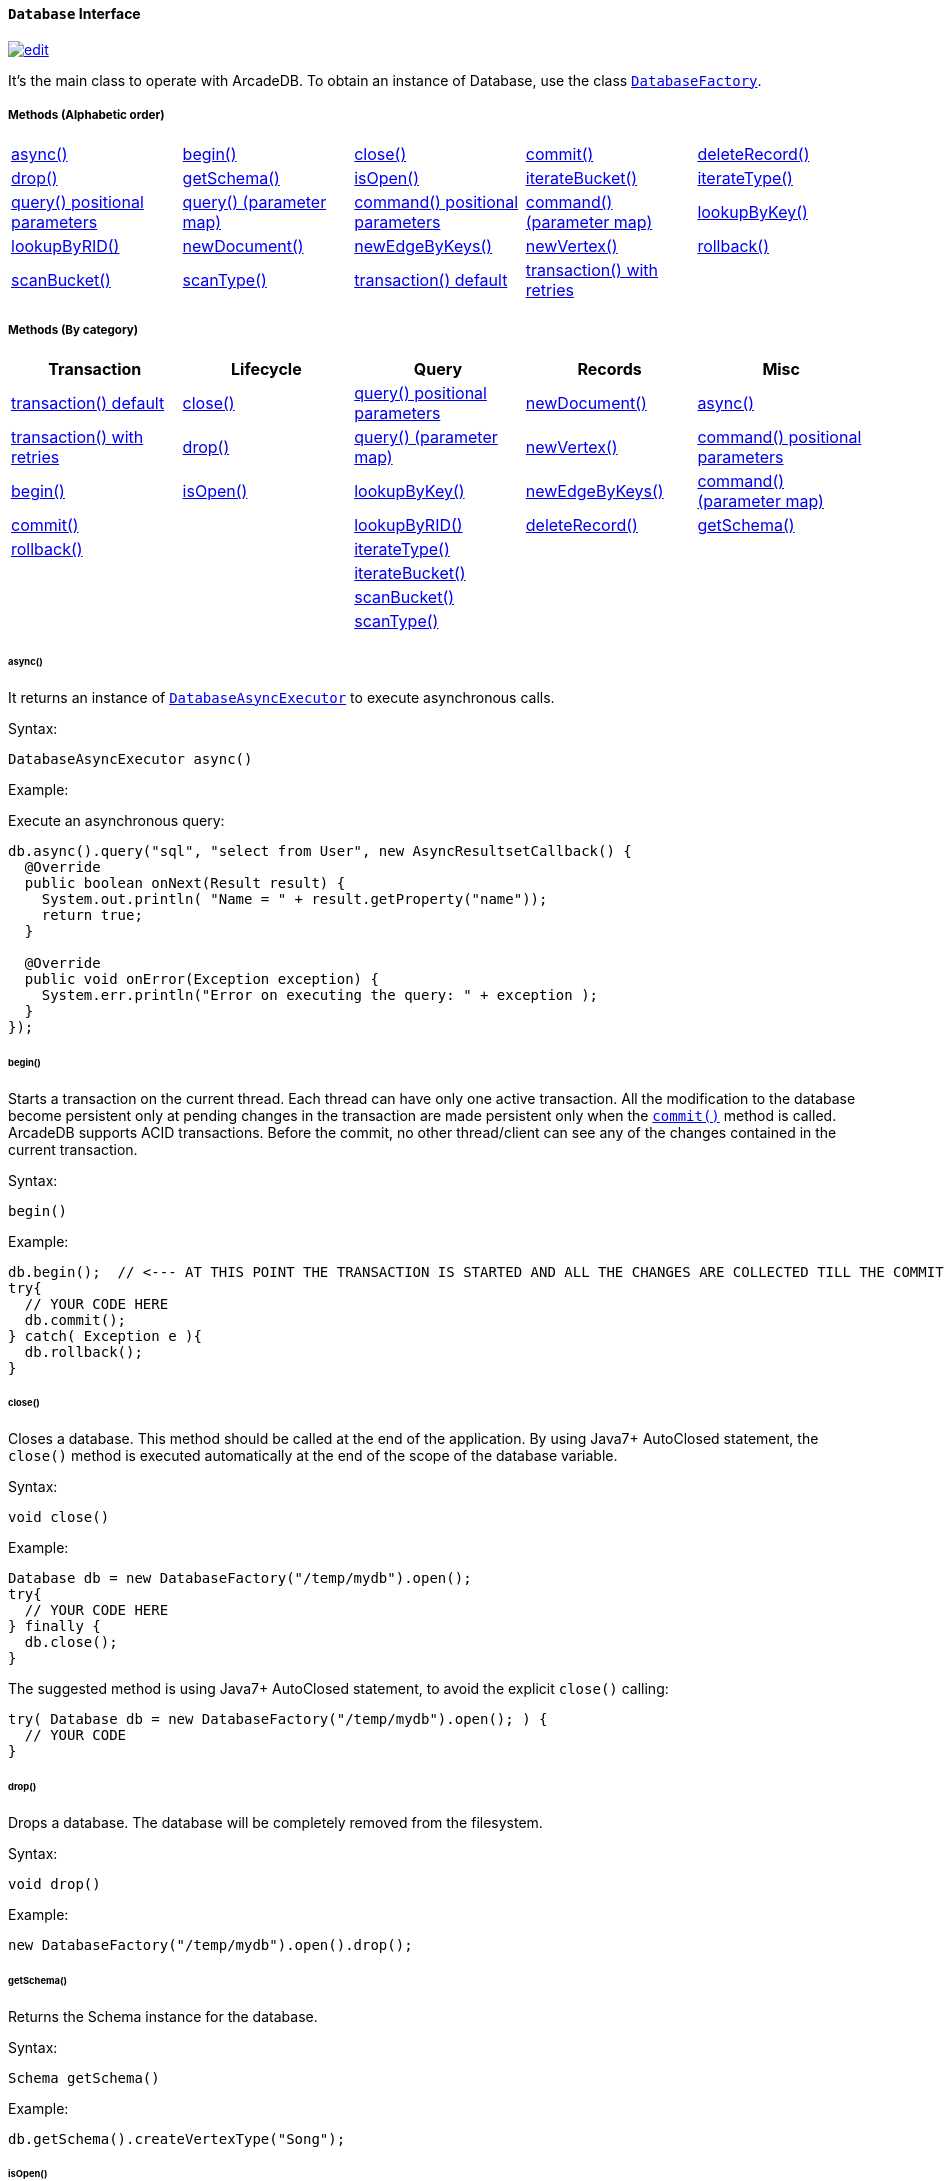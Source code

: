 [[Database]]
==== `Database` Interface

image:../images/edit.png[link="https://github.com/ArcadeData/arcadedb-docs/blob/main/src/main/asciidoc/api/java-ref-database.adoc" float=right]

It's the main class to operate with ArcadeDB.
To obtain an instance of Database, use the class `<<DatabaseFactory,DatabaseFactory>>`.

===== Methods (Alphabetic order)

[cols=5]
|===
|<<_async,async()>>
|<<_begin,begin()>>
|<<_close,close()>>
|<<_commit,commit()>>
|<<_deleterecord-record,deleteRecord()>>
|<<_drop,drop()>>
|<<_getschema,getSchema()>>
|<<_isopen,isOpen()>>
|<<_iteratebucket-bucketname,iterateBucket()>>
|<<_iteratetype-classname-polymorphic,iterateType()>>
|<<_query-language-command-positionalparameters,query() positional parameters>>
|<<_query-language-command-parametermap,query() (parameter map)>>
|<<_command-language-command-positionalparameters,command() positional parameters>>
|<<_command-language-command-parametermap,command() (parameter map)>>
|<<_lookupbykey-type-properties-keys,lookupByKey()>>
|<<_lookupbyrid-rid-loadcontent,lookupByRID()>>
|<<_newdocument-typename,newDocument()>>
|<<_newedgebykeys-sourcevertextype-sourcevertexkey-sourcevertexvalue-destinationvertextype-destinationvertexkey-destinationvertexvalue-createvertexifnotexist-edgetype-bidirectional-properties,newEdgeByKeys()>>
|<<_newvertex-typename,newVertex()>>
|<<_rollback,rollback()>>
|<<_scanbucket-bucketname-callback,scanBucket()>>
|<<_scantype-classname-polymorphic-callback,scanType()>>
|<<_transaction-txblock,transaction() default>>
|<<_transaction-txblock-retries,transaction() with retries>>
|
|
|===

===== Methods (By category)

[%header,cols=5]
|===
|Transaction|Lifecycle|Query|Records|Misc

|<<_transaction-txblock,transaction() default>>
|<<_close,close()>>
|<<_query-language-command-positionalparameters,query() positional parameters>>
|<<_newdocument-typename,newDocument()>>
|<<_async,async()>>

|<<_transaction-txblock-retries,transaction() with retries>>
|<<_drop,drop()>>
|<<_query-language-command-parametermap,query() (parameter map)>>
|<<_newvertex-typename,newVertex()>>
|<<_command-language-command-positionalparameters,command() positional parameters>>

|<<_begin,begin()>>
|<<_isopen,isOpen()>>
|<<_lookupbykey-type-properties-keys,lookupByKey()>>
|<<_newedgebykeys-sourcevertextype-sourcevertexkey-sourcevertexvalue-destinationvertextype-destinationvertexkey-destinationvertexvalue-createvertexifnotexist-edgetype-bidirectional-properties,newEdgeByKeys()>>
|<<_command-language-command-parametermap,command() (parameter map)>>

|<<_commit,commit()>>
|
|<<_lookupbyrid-rid-loadcontent,lookupByRID()>>
|<<_deleterecord-record,deleteRecord()>>
|<<_getschema,getSchema()>>

|<<_rollback,rollback()>>
|
|<<_iteratetype-classname-polymorphic,iterateType()>>
|
|

|
|
|<<_iteratebucket-bucketname,iterateBucket()>>
|
|

|
|
|<<_scanbucket-bucketname-callback,scanBucket()>>
|
|

|
|
|<<_scantype-classname-polymorphic-callback,scanType()>>
|
|

|===

====== async()

It returns an instance of `<<DatabaseAsyncExecutor,DatabaseAsyncExecutor>>` to execute asynchronous calls.

Syntax:

[source,java]
----
DatabaseAsyncExecutor async()
----

Example:

Execute an asynchronous query:

[source,java]
----
db.async().query("sql", "select from User", new AsyncResultsetCallback() {
  @Override
  public boolean onNext(Result result) {
    System.out.println( "Name = " + result.getProperty("name"));
    return true;
  }

  @Override
  public void onError(Exception exception) {
    System.err.println("Error on executing the query: " + exception );
  }
});
----

====== begin()

Starts a transaction on the current thread.
Each thread can have only one active transaction.
All the modification to the database become persistent only at pending changes in the transaction are made persistent only when the `<<_commit,commit()>>` method is called.
ArcadeDB supports ACID transactions.
Before the commit, no other thread/client can see any of the changes contained in the current transaction.

Syntax:

```java
begin()
```

Example:

[source,java]
----
db.begin();  // <--- AT THIS POINT THE TRANSACTION IS STARTED AND ALL THE CHANGES ARE COLLECTED TILL THE COMMIT (SEE BELOW)
try{
  // YOUR CODE HERE
  db.commit();
} catch( Exception e ){
  db.rollback();
}
----

====== close()

Closes a database.
This method should be called at the end of the application.
By using Java7+ AutoClosed statement, the `close()` method is executed automatically at the end of the scope of the database variable.

Syntax:

[source,java]
----
void close()
----

Example:

[source,java]
----
Database db = new DatabaseFactory("/temp/mydb").open();
try{
  // YOUR CODE HERE
} finally {
  db.close();
}
----

The suggested method is using Java7+ AutoClosed statement, to avoid the explicit `close()` calling:

[source,java]
----
try( Database db = new DatabaseFactory("/temp/mydb").open(); ) {
  // YOUR CODE
}
----

====== drop()

Drops a database.
The database will be completely removed from the filesystem.

Syntax:

[source,java]
----
void drop()
----

Example:

[source,java]
----
new DatabaseFactory("/temp/mydb").open().drop();
----

====== getSchema()

Returns the Schema instance for the database.

Syntax:

[source,java]
----
Schema getSchema()
----

Example:

[source,java]
----
db.getSchema().createVertexType("Song");
----

====== isOpen()

Returns `true` if the database is open, otherwise `false`.

Syntax:

```java
boolean isOpen()
```

Example:

[source,java]
----
if( db.isOpen() ){
  // YOUR CODE HERE
}
----

====== query( language, command, positionalParameters )

Executes a query, with optional positional parameters.
This method only executes idempotent statements, namely `SELECT` and `MATCH`, that cannot change the database.
The execution of any other commands will throw a `IllegalArgumentException` exception.

Syntax:

[source,java]
----
Resultset query( String language, String command, Object... positionalParameters )
----

Where:

- `language`             is the language to use.
Only "SQL" language is supported for now, but in the future multiple languages could be used
- `command`              is the command to execute.
If the language supports prepared statements (SQL does), you can specify parameters by using `?` for positional replacement
- `positionalParameters` optional variable array of parameters to execute with the query

It returns a `Resultset` object where the result can be iterated.

Examples:

Simple query:

[source,java]
----
ResultSet resultset = db.query("sql", "select from V");
while (resultset.hasNext()) {
  Result record = resultset.next();
  System.out.println( "Found record, name = " + record.getProperty("name"));
}
----

Query passing positional parameters:

[source,java]
----
ResultSet resultset = db.query("sql", "select from V where age > ? and city = ?", 18, "Melbourne");
while (resultset.hasNext()) {
  Result record = resultset.next();
  System.out.println( "Found record, name = " + record.getProperty("name"));
}
----

====== query( language, command, parameterMap )

Executes a query taking a map for parameters.
This method only executes idempotent statements, namely `SELECT` and `MATCH`, that cannot change the database.
The execution of any other commands will throw a `IllegalArgumentException` exception.

Syntax:

[source,java]
----
Resultset query( String language, String command, Map<String,Object> parameterMap )
----

Where:

- `language`     is the language to use.
Only "SQL" language is supported for now, but in the future multiple languages could be used
- `command`      is the command to execute.
If the language supports prepared statements (SQL does), you can specify parameters by name by using `:<arg-name>`
- `parameterMap` this map is used to extract the named parameters

It returns a `Resultset` object where the result can be iterated.

Examples:

[source,java]
----
Map<String,Object> parameters = new HashMap<>();
parameters.put("age", 18);
parameters.put("city", "Melbourne");

ResultSet resultset = db.query("sql", "select from V where age > :age and city = :city", parameters);
while (resultset.hasNext()) {
  Result record = resultset.next();
  System.out.println( "Found record, name = " + record.getProperty("name"));
}
----

====== command( language, command, positionalParameters )

Executes a command that could change the database.
This is the equivalent to `query()`, but allows the command to modify the database.
Only "SQL" language is supported, but in the future multiple languages could be used.

Syntax:

[source,java]
----
Resultset command( String language, String command, Object... positionalParameters )
----

Where:

- `language`             is the language to use.
Only "SQL" is supported
- `command`              is the command to execute.
If the language supports prepared statements (SQL does), you can specify parameters by using `?` for positional replacement or by name by using `:<arg-name>`
- `positionalParameters` optional variable array of parameters to execute with the query

It returns a `Resultset` object where the result can be iterated.

Examples:

Create a new record:

[source,java]
----
db.command("sql", insert into V set name = 'Jay', surname = 'Miner'");
----

Create a new record by passing position parameters:

[source,java]
----
db.command("sql", insert into V set name = ?, surname = ?", "Jay", "Miner");
----

====== command( language, command, parameterMap )

Executes a command that could change the database.
This is the equivalent to `query()`, but allows the command to modify the database.
Only "SQL" language is supported, but in the future multiple languages could be used.

Syntax:

[source,java]
----
Resultset command( String language, String command, Map<String,Object> parameterMap )
----

Where:

- `language`     is the language to use.
Only "SQL" is supported
- `command`      is the command to execute.
If the language supports prepared statements (SQL does), you can specify parameters by using `?` for positional replacement or by name by using `:<arg-name>`
- `parameterMap` this map is used to extract the named parameters

It returns a `Resultset` object where the result can be iterated.

Examples:

Create a new record by passing a map of parameters:

[source,java]
----
Map<String,Object> parameters = new HashMap<>();
parameters.put("name", "Jay");
parameters.put("surname", "Miner");

db.command("sql", insert into V set name = :name, surname = :surname", parameters);
----

====== commit()

Commits the thread's active transaction.
All the pending changes in the transaction are made persistent.
A transaction must be begun by calling the `<<_begin,begin()>>` method.
Rolled back transactions cannot be committed.
ArcadeDB supports ACID transactions.
Before the commit, no other thread/client can see any of the changes contained in the current transaction.
ArcadeDB uses a WAL (Write Ahead Log) as journal in case a crash happens at commit time.
In this way, at the next restart, the database can be rollbacked at the previous state.
If the commit operation succeed, the changes are immediately visible to the other threads/clients and further transactions of the current thread.

Syntax:

[source,java]
----
commit()
----

Example:

[source,java]
----
db.begin();
try{
  // YOUR CODE HERE
  db.commit();  // <--- COMMIT ALL THE CHANGES "ALL OR NOTHING" IN PERSISTENT WAY
} catch( Exception e ){
  db.rollback();
}
----

====== deleteRecord( record )

Deleted a record.
The record will be persistently deleted only at commit time.

Syntax:

[source,java]
----
void deleteRecord( Record record )
----

Examples:

[source,java]
----
db.deleteRecord( customer );
----

====== iterateBucket( bucketName )

Iterates all the records contained in a bucket.
To scan a type (with all its buckets), use the method <<_iteratetype_classname_polymorphic,iterateType()>> instead.
The result are not accumulated in RAM, but tather this method returns an `Iterator<Record>` that fetches the records only when `.next()` is called.

Syntax:

[source,java]
----
Iterator<Record> iterateBucket( String bucketName )
----

Example:

Aggregate the records by age.
This is equivalent to a SQL query with a "group by age":

[source,java]
----
Map<String, AtomicInteger> aggregate = new HashMap<>();

Iterator<Record> result = db.iterateType("V", true );
while( result.hasNext() ){
  Record record = result.next();

  String age = (String) record.get("age");
  AtomicInteger counter = aggregate.get(age);
  if (counter == null) {
    counter = new AtomicInteger(1);
    aggregate.put(age, counter);
  } else
    counter.incrementAndGet();
}
----

Example:

Prints all the records in the bucket "Customer" with age major or equals to 21.

[source,java]
----
Iterator<Record> result = db.iterateBucket("Customer");
while( result.hasNext() ){
  Record record = result.next();

  Integer age = (Integer) record.get("age");
  if (age =! null && age >= 21 )
    System.out.println("Found customer: " + record.get("name") );
}
----

====== iterateType( className, polymorphic )

Iterates all the records contained in the buckets relative to a type.
If `polymorphic` is `true`, then also the sub-types buckets are considered.
To iterate one bucket only check out the <<_iteratebucket_bucketname,iterateBucket()>> method.
The result are not accumulated in RAM, but tather this method returns an `Iterator<Record>` that fetches the records only when `.next()` is called.

Syntax:

[source,java]
----
Iterator<Record> iterateType( String typeName, boolean polymorphic )
----

Example:

Aggregate the records by age.
This is equivalent to a SQL query with a "group by age":

[source,java]
----
Map<String, AtomicInteger> aggregate = new HashMap<>();

Iterator<Record> result = db.iterateType("V", true );
while( result.hasNext() ){
  Record record = result.next();

  String age = (String) record.get("age");
  AtomicInteger counter = aggregate.get(age);
  if (counter == null) {
    counter = new AtomicInteger(1);
    aggregate.put(age, counter);
  } else
    counter.incrementAndGet();
}
----

====== lookupByKey( type, properties, keys )

Look ups for one or more records (document, vertex or edge) that match one or more indexed keys.

Syntax:

[source,java]
----
Cursor<RID> lookupByKey( String type, String[] properties, Object[] keys )
----

Where:

- `type`       type name
- `properties` array of property names to match
- `keys`       array of keys

It returns a `Cursor<RID>` (like an iterator).

Examples:

Look up for an author with name "Jay" and surname "Miner".
This requires an index on the type "Author", properties "name" and "surname".

[source,java]
----
Cursor<RID> jayMiner = database.lookupByKey("Author", new String[] { "name", "surname" }, new Object[] { "Jay", "Miner" });
while( jayMiner.hasNext() ){
  System.out.println( "Found Jay! " + jayMiner.next().getProperty("name"));
}
----

====== lookupByRID( rid, loadContent )

Look ups for a record (document, vertex or edge) by its RID (Record Identifier).

Syntax:

[source,java]
----
Record lookupByRID( RID rid, boolean loadContent )
----

Where:

- `rid`         is the record identifier
- `loadContent` forces the load of the content too.
If the content is not loaded will be lazy loaded at the first access.
Use `true` if you are going to access to the record content for sure, otherwise, use `false`

It returns a `Record` implementation (document, vertex or edge).

Examples:

Load the vertex by RID and its content:

[source,java]
----
Vertex v = (Vertex) db.lookupByRID(new RID(db, "#3:47"));
----

====== newDocument( typeName )

Creates a new document of a certain type.
The type must be of type "document" and must be created beforehand.
In order to be saved, the method `MutableDocument.save()` must be called.

Syntax:

[source,java]
----
MutableDocument newDocument( typeName )
----

Where:

- `typeName`    type name

It returns a `MutableDocument` instance.

Examples:

Create a new document of type "Customer":

[source,java]
----
MutableDocument doc = db.newDocument("Customer");
doc.set("name", "Jay");
doc.set("surname", "Miner");
doc.save();  // THE DOCUMENT IS SAVED IN THE DATABASE ONLY WHEN `.save()` IS CALLED
----

====== newVertex( typeName )

Creates a new vertex of a certain type.
The type must be of type "vertex" and must be created beforehand.
In order to be saved, the method `MutableVertex.save()` must be called.

Syntax:

[source,java]
----
MutableVertex newVertex( typeName )
----

Where:

- `typeName`    type name

It returns a `MutableVertex` instance.

Examples:

Create a new document of type "Customer":

[source,java]
----
MutableVertex v = db.newVertex("Customer");
v.set("name", "Jay");
v.set("surname", "Miner");
v.save();
----

====== newEdgeByKeys( sourceVertexType, sourceVertexKey, sourceVertexValue, destinationVertexType, destinationVertexKey, destinationVertexValue, createVertexIfNotExist, edgeType, bidirectional, properties )

Creates a new edge between two vertices found by their keys.

Syntax:

[source,java]
----
Edge newEdgeByKeys( String sourceVertexType, String[] sourceVertexKey,
                    Object[] sourceVertexValue,
                    String destinationVertexType, String[] destinationVertexKey,
                    Object[] destinationVertexValue,
                    boolean createVertexIfNotExist, String edgeType, boolean bidirectional,
                    Object... properties )
----

Where:

- `sourceVertexType`       source vertex type name
- `sourceVertexKey`        source vertex key properties
- `sourceVertexValue`      source vertex key values
- `destinationVertexType`  destination vertex type name
- `destinationVertexKey`   destination vertex key properties
- `destinationVertexValue` destination vertex key values
- `createVertexIfNotExist` creates source and/or destination vertices if not exist
- `edgeType`               edge type name
- `bidirectional`          `true` if the edge must be bidirectional, otherwise `false`
- `properties`             optional property array with pairs of name (as string) and value

It returns a `MutableEdge` instance.

Examples:

Create a new document of type "Customer":

[source,java]
----
Edge likes = db.newEdgeByKeys( "Account",
                                new String[] {"id"}, new Object[] {322323},
                               "Song",
                                new String[] {"title"},
                                new Object[] {"Chasing Cars"},
                               false, "Likes", true);
likes.save();
----

====== rollback()

Aborts the thread's active transaction by rolling back all the pending changes.
Usually the transaction rollback is executed in case of errors.
If an exception happens during the call `<<_commit,commit()>>`, the transaction is roll backed automatically.
Once rolled backed, the transaction cannot be committed anymore but it has to be re-started by calling the `<<_begin,begin()>>` method.

Syntax:

[source,java]
----
rollback()
----

Example:

[source,java]
----
db.begin();
try{
  // YOUR CODE HERE
  db.commit();
} catch( Exception e ){
  db.rollback(); // <--- ROLLBACK IN CASE OF EXCEPTION
}
----

====== scanBucket( bucketName, callback )

Scans all the records contained in a buckets.
For each record found, the callback is called passing the current record.
To scan a type (with all its buckets), use the method <<_scantype_classname_polymorphic_callback,scanType()>> instead.
The callback method must return `true` to continue the scan, otherwise `false`.
Look also at the <<_iteratebucket_bucketname,iterateBucket()>> method if you want to use an iterator approach instead of callback.

Syntax:

[source,java]
----
void scanBucket(String bucketName, RecordCallback callback);
----

Example:

Prints all the records in the bucket "Customer" with age major or equals to 21.

[source,java]
----
db.scanBucket("Customer", (record) -> {
  Integer age = (Integer) record.get("age");
  if (age =! null && age >= 21 )
    System.out.println("Found customer: " + record.get("name") );
  return true;
});
----

====== scanType( className, polymorphic, callback )

Scans all the records contained in all the buckets relative to a type.
If `polymorphic` is `true`, then also the sub-types buckets are considered.
For each record found, the callback is called passing the current record.
To scan one bucket only check out the <<_scanbucket_bucketname_callback,scanBucket()>> method.
The callback method must return `true` to continue the scan, otherwise `false`.
Look also at the <<_iteratetype_classname_polymorphic,iterateType()>> method if you want to use an iterator approach instead of callback.

Syntax:

[source,java]
----
scanType( String className, boolean polymorphic, DocumentCallback callback )
----

Example:

Aggregate the records by age.
This is equivalent to a SQL query with a "group by age":

[source,java]
----
Map<String, AtomicInteger> aggregate = new HashMap<>();

db.scanType("V", true, (record) -> {
  String age = (String) record.get("age");
  AtomicInteger counter = aggregate.get(age);
  if (counter == null) {
    counter = new AtomicInteger(1);
    aggregate.put(age, counter);
  } else
    counter.incrementAndGet();

  return true;
});
----

====== transaction( txBlock )

This methods wraps a call to the method <<_transaction_txblock_retries,transaction with retries>> by using the default retries specified in the database setting `arcadedb.mvccRetries`.

====== transaction( txBlock, retries )

Executes a transaction block as a callback or a clojure.
Before calling the callback in `TransactionScope`, the transaction is begun and after the end of the callback, the transaction is committed.
In case of any exceptions, the transaction is rolled back.
In case a `NeedRetryException` exceptions is thrown, the transaction is repeated up to `retries` times

Syntax:

[source,java]
----
void transaction( TransactionScope txBlock )
----

Examples:

Example by using Java8+ syntax:

[source,java]
----
db.transaction( () -> {
  final MutableVertex v = database.newVertex("Author");
  v.set("name", "Jay");
  v.set("surname", "Miner");
  v.save();
});
----

Example by using Java7 syntax:

[source,java]
----
db.transaction( new Database.TransactionScope() {
  @Override
  public void execute(Database database) {
    final MutableVertex v = database.newVertex("Author");
    v.set("name", "Jay");
    v.set("surname", "Miner");
    v.save();
  }
});
----
